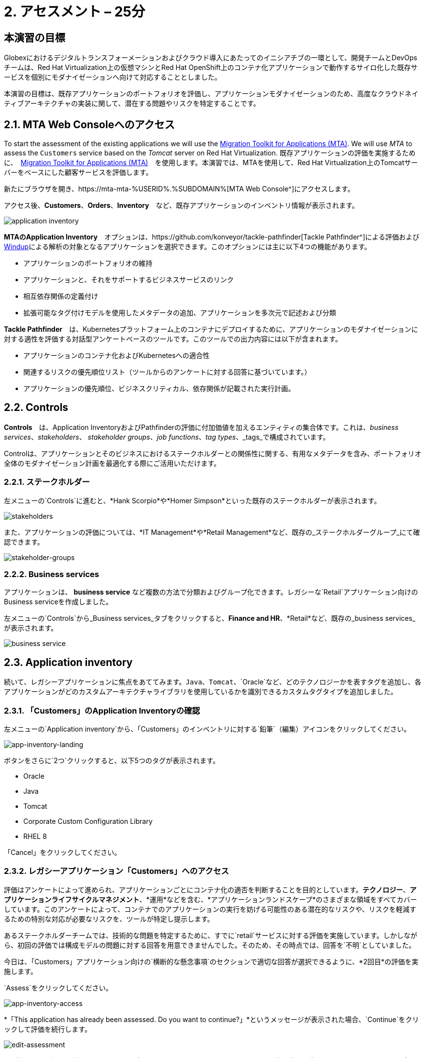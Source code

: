 = 2. アセスメント – 25分
:imagesdir: ../assets/images

== 本演習の目標

Globexにおけるデジタルトランスフォーメーションおよびクラウド導入にあたってのイニシアチブの一環として、開発チームとDevOpsチームは、Red Hat Virtualization上の仮想マシンとRed Hat OpenShift上のコンテナ化アプリケーションで動作するサイロ化した既存サービスを個別にモダナイゼーションへ向けて対応することとしました。

本演習の目標は、既存アプリケーションのポートフォリオを評価し、アプリケーションモダナイゼーションのため、高度なクラウドネイティブアーキテクチャの実装に関して、潜在する問題やリスクを特定することです。

== 2.1. MTA Web Consoleへのアクセス

To start the assessment of the existing applications we will use the https://access.redhat.com/documentation/en-us/migration_toolkit_for_applications/6.0/html-single/introduction_to_the_migration_toolkit_for_applications/index[Migration Toolkit for Applications (MTA)^]. We will use _MTA_ to assess the `Customers` service based on the _Tomcat_ server on Red Hat Virtualization.
既存アプリケーションの評価を実施するために、　https://access.redhat.com/documentation/en-us/migration_toolkit_for_applications/6.0/html-single/introduction_to_the_migration_toolkit_for_applications/index[Migration Toolkit for Applications (MTA)^]　を使用します。本演習では、MTAを使用して、Red Hat Virtualization上のTomcatサーバーをベースにした顧客サービスを評価します。

新たにブラウザを開き、https://mta-mta-%USERID%.%SUBDOMAIN%[MTA Web Console^]にアクセスします。

アクセス後、*Customers*、*Orders*、*Inventory*　など、既存アプリケーションのインベントリ情報が表示されます。

image::application-inventory.png[application inventory]

**MTAのApplication Inventory**　オプションは、https://github.com/konveyor/tackle-pathfinder[Tackle Pathfinder^]による評価および https://github.com/windup/[Windup^]による解析の対象となるアプリケーションを選択できます。このオプションには主に以下4つの機能があります。

* アプリケーションのポートフォリオの維持
* アプリケーションと、それをサポートするビジネスサービスのリンク
* 相互依存関係の定義付け
* 拡張可能なタグ付けモデルを使用したメタデータの追加、アプリケーションを多次元で記述および分類

**Tackle Pathfinder**　は、Kubernetesプラットフォーム上のコンテナにデプロイするために、アプリケーションのモダナイゼーションに対する適性を評価する対話型アンケートベースのツールです。このツールでの出力内容には以下が含まれます。

* アプリケーションのコンテナ化およびKubernetesへの適合性
* 関連するリスクの優先順位リスト（ツールからのアンケートに対する回答に基づいています。）
* アプリケーションの優先順位、ビジネスクリティカル、依存関係が記載された実行計画。

== 2.2. Controls

*Controls*　は、Application InventoryおよびPathfinderの評価に付加価値を加えるエンティティの集合体です。これは、_business services_、_stakeholders_、 _stakeholder groups_、_job functions_、_tag types_、_tags_で構成されています。

Controlは、アプリケーションとそのビジネスにおけるステークホルダーとの関係性に関する、有用なメタデータを含み、ポートフォリオ全体のモダナイゼーション計画を最適化する際にご活用いただけます。

=== 2.2.1. ステークホルダー

左メニューの`Controls`に進むと、*Hank Scorpio*や*Homer Simpson*といった既存のステークホルダーが表示されます。

image::mta-control-stakeholder.png[stakeholders]

また、アプリケーションの評価については、*IT Management*や*Retail Management*など、既存の_ステークホルダーグループ_にて確認できます。

image::mta-stakeholder-groups.png[stakeholder-groups]

=== 2.2.2. Business services

アプリケーションは、 **business service** など複数の方法で分類およびグループ化できます。レガシーな`Retail`アプリケーション向けのBusiness serviceを作成しました。

左メニューの`Controls`から_Business services_タブをクリックすると、*Finance and HR*、*Retail*など、既存の_business services_が表示されます。

image::mta-control-business-service.png[business service]

== 2.3. Application inventory

続いて、レガシーアプリケーションに焦点をあててみます。`Java`、`Tomcat`、`Oracle`など、どのテクノロジーかを表すタグを追加し、各アプリケーションがどのカスタムアーキテクチャライブラリを使用しているかを識別できるカスタムタグタイプを追加しました。

=== 2.3.1. 「Customers」のApplication Inventoryの確認

左メニューの`Application inventory`から、「Customers」のインベントリに対する`鉛筆`（編集）アイコンをクリックしてください。

image::app-inventory-landing.png[app-inventory-landing]

ボタンをさらに`2つ`クリックすると、以下5つのタグが表示されます。

* Oracle
* Java
* Tomcat
* Corporate Custom Configuration Library
* RHEL 8

「Cancel」をクリックしてください。

=== 2.3.2. レガシーアプリケーション「Customers」へのアクセス

評価はアンケートによって進められ、アプリケーションごとにコンテナ化の適否を判断することを目的としています。*テクノロジー*、*アプリケーションライフサイクルマネジメント*、*運用*などを含む、*アプリケーションランドスケープ*のさまざまな領域をすべてカバーしています。このアンケートによって、コンテナでのアプリケーションの実行を妨げる可能性のある潜在的なリスクや、リスクを軽減するための特別な対応が必要なリスクを、ツールが特定し提示します。

あるステークホルダーチームでは、技術的な問題を特定するために、すでに`retail`サービスに対する評価を実施しています。しかしながら、初回の評価では構成モデルの問題に対する回答を用意できませんでした。そのため、その時点では、回答を`不明`としていました。

今日は、「Customers」アプリケーション向けの`横断的な懸念事項`のセクションで適切な回答が選択できるように、*2回目*の評価を実施します。

`Assess`をクリックしてください。

image::app-inventory-access.png[app-inventory-access]

*「This application has already been assessed. Do you want to continue?」*というメッセージが表示された場合、`Continue`をクリックして評価を続行します。

image::edit-assessment.png[edit-assessment]

まず初めに、評価に関係するステークホルダー（_Homer Simpson_）およびステークホルダーグループ（_Retail Management_）を選定してください。初期値のまま進めてください。

image::select-stakeholder.png[select-stakeholder]

`Next`をクリックしてください。

[注]
====
`Details`、`Dependencies`、`Observability`などのアプリケーション評価項目ごとに、初期評価での旧回答を確認します。回答を変更する必要はありませんが、「Application cross-cutting concerns」セクションに入るまで、`Next`ボタンをクリックし続けてください。
====

image::app-details.png[app-details]

=== 2.3.3. アプリケーションの横断的な懸念事項

*「How is the application configured?」*という質問に対して、以下回答を選択してください。このチームは、「Customers」アプリケーションが現状、複数の設定ファイルが異なるフォルダ/ディレクトリに存在していることを最終的に突き止めたので、その状況を回答するようお願いいたします。

* *Question* - How is the application configured?
* *Answer* - `Multiple configuration files in multiple file system locations`

image::app-cross-cutting-concerns.png[app-cross-cutting-concerns]

「Save and review」をクリックしてください。

== 2.4. アプリケーションの確認

「Save」をクリック後、確認画面が表示されます。この画面では、評価においてどのようなリスクが含まれているかを確認でき、そのリスクに基づいてどのような移行戦略をとるかの意志決定ができます。

image::review.png[review]

画面を下にスクロールすると、該当するリスクが表示されます。このレガシーアプリケーションは、クラウドに向かないスタティック（固定）ディスカバリーメカニズムを使用しています。これは、古典的なプラットフォームに由来しており、*固定IP*を介してデータベースにアクセスすることから、理にかなっています。

image::review-high-risk.png[review-high-risk]

アプリケーションをクラウドに適応させるには、ソースコードの変更が必要であることが判明したため、その戦略を`Refactor`とします。

* Proposed action: `Refactor`
* Effort estimate: `Small`

このアーキテクチャの中で重要なアプリケーションに対する対応のため、重要度を`10`、優先度を`9`に設定します。

* Business criticality: `10`
* Work priority: `9`

設定後、「Submit Review」をクリックしてください。

image::submit-review.png[submit-review]

この時点で、`アプリケーションの横断的な懸念事項`セクションを更新するための、2回目の評価が完了しています。また、外部構成への参照や依存関係とともに、新たな高リスクも特定されました。

image::complete-review.png[complete-review]

左メニューの`Report`をクリックしてください。クリックすると_Current landscape_、_Adoption candidate distribution_、_Suggested adoption plan_、_Identified risks_などの`レポート`の詳細を確認できます。

image::report-review.png[report-review]

== おめでとうございます！

You have now successfully begun the modernization process by assessing the current application portfolio and you identified issues and risks that will need to be considered in the next step: application analysis and code modification as part of modernization.
以上で、現在のアプリケーションのポートフォリオを評価することでモダナイゼーションへ向けたプロセスを無事に開始し、次のステップ「モダナイゼーションの一環としてアプリケーション分析とコード修正の実施」にて検討するべき問題やリスクの特定が完了しました。

ユースケースとマイグレーションパスについての詳細は、 https://developers.redhat.com/products/mta/use-cases[Migration Toolkit for Applications^]を参照ください。
